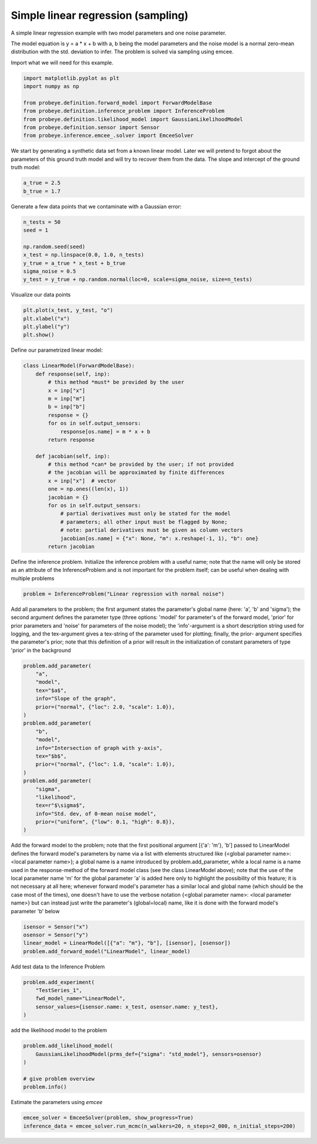 
.. DO NOT EDIT.
.. THIS FILE WAS AUTOMATICALLY GENERATED BY SPHINX-GALLERY.
.. TO MAKE CHANGES, EDIT THE SOURCE PYTHON FILE:
.. "auto_examples\plot_linear_regression.py"
.. LINE NUMBERS ARE GIVEN BELOW.

.. only:: html

    .. note::
        :class: sphx-glr-download-link-note

        Click :ref:`here <sphx_glr_download_auto_examples_plot_linear_regression.py>`
        to download the full example code

.. rst-class:: sphx-glr-example-title

.. _sphx_glr_auto_examples_plot_linear_regression.py:


Simple linear regression (sampling)
===================================

A simple linear regression example with two model parameters and one noise parameter.

The model equation is y = a * x + b with a, b being the model parameters and the
noise model is a normal zero-mean distribution with the std. deviation to infer.
The problem is solved via sampling using emcee.

.. GENERATED FROM PYTHON SOURCE LINES 13-14

Import what we will need for this example.

.. GENERATED FROM PYTHON SOURCE LINES 14-23

.. code-block:: default

    import matplotlib.pyplot as plt
    import numpy as np

    from probeye.definition.forward_model import ForwardModelBase
    from probeye.definition.inference_problem import InferenceProblem
    from probeye.definition.likelihood_model import GaussianLikelihoodModel
    from probeye.definition.sensor import Sensor
    from probeye.inference.emcee_.solver import EmceeSolver








.. GENERATED FROM PYTHON SOURCE LINES 24-27

We start by generating a synthetic data set from a known linear model. Later we
will pretend to forgot about the parameters of this ground truth model and will try
to recover them from the data. The slope and intercept of the ground truth model:

.. GENERATED FROM PYTHON SOURCE LINES 27-31

.. code-block:: default


    a_true = 2.5
    b_true = 1.7








.. GENERATED FROM PYTHON SOURCE LINES 32-33

Generate a few data points that we contaminate with a Gaussian error:

.. GENERATED FROM PYTHON SOURCE LINES 33-42

.. code-block:: default

    n_tests = 50
    seed = 1

    np.random.seed(seed)
    x_test = np.linspace(0.0, 1.0, n_tests)
    y_true = a_true * x_test + b_true
    sigma_noise = 0.5
    y_test = y_true + np.random.normal(loc=0, scale=sigma_noise, size=n_tests)








.. GENERATED FROM PYTHON SOURCE LINES 43-44

Visualize our data points

.. GENERATED FROM PYTHON SOURCE LINES 44-49

.. code-block:: default

    plt.plot(x_test, y_test, "o")
    plt.xlabel("x")
    plt.ylabel("y")
    plt.show()




.. image-sg:: /auto_examples/images/sphx_glr_plot_linear_regression_001.png
   :alt: plot linear regression
   :srcset: /auto_examples/images/sphx_glr_plot_linear_regression_001.png
   :class: sphx-glr-single-img





.. GENERATED FROM PYTHON SOURCE LINES 50-51

Define our parametrized linear model:

.. GENERATED FROM PYTHON SOURCE LINES 51-76

.. code-block:: default

    class LinearModel(ForwardModelBase):
        def response(self, inp):
            # this method *must* be provided by the user
            x = inp["x"]
            m = inp["m"]
            b = inp["b"]
            response = {}
            for os in self.output_sensors:
                response[os.name] = m * x + b
            return response

        def jacobian(self, inp):
            # this method *can* be provided by the user; if not provided
            # the jacobian will be approximated by finite differences
            x = inp["x"]  # vector
            one = np.ones((len(x), 1))
            jacobian = {}
            for os in self.output_sensors:
                # partial derivatives must only be stated for the model
                # parameters; all other input must be flagged by None;
                # note: partial derivatives must be given as column vectors
                jacobian[os.name] = {"x": None, "m": x.reshape(-1, 1), "b": one}
            return jacobian









.. GENERATED FROM PYTHON SOURCE LINES 77-82

Define the inference problem.
Initialize the inference problem with a useful name; note that the
name will only be stored as an attribute of the InferenceProblem and
is not important for the problem itself; can be useful when dealing
with multiple problems

.. GENERATED FROM PYTHON SOURCE LINES 82-85

.. code-block:: default


    problem = InferenceProblem("Linear regression with normal noise")





.. rst-class:: sphx-glr-script-out

 Out:

 .. code-block:: none


    2022-02-10 13:42:21.910 | INFO     | # ================================================================================================ # | probeye.subroutines:print_probeye_header:659
    2022-02-10 13:42:21.910 | INFO     | #                                                                                                  # | probeye.subroutines:print_probeye_header:659
    2022-02-10 13:42:21.910 | INFO     | #                                            dP                                                    # | probeye.subroutines:print_probeye_header:659
    2022-02-10 13:42:21.910 | INFO     | #                                            88                                                    # | probeye.subroutines:print_probeye_header:659
    2022-02-10 13:42:21.910 | INFO     | #                  88d888b. 88d888b..d8888b. 88d888b. .d8888b. dP    dP .d8888b.                   # | probeye.subroutines:print_probeye_header:659
    2022-02-10 13:42:21.910 | INFO     | #                  88'  `88 88'     88'  `88 88'  `88 88ooood8 88    88 88ooood8                   # | probeye.subroutines:print_probeye_header:659
    2022-02-10 13:42:21.911 | INFO     | #                  88.  .88 88      88.  .88 88.  .88 88.      88.  .88 88.                        # | probeye.subroutines:print_probeye_header:659
    2022-02-10 13:42:21.911 | INFO     | #                  88Y888P' dP      `88888P' 88Y8888' `88888P' `8888P88 `88888P'                   # | probeye.subroutines:print_probeye_header:659
    2022-02-10 13:42:21.911 | INFO     | #                  88                                                .88                           # | probeye.subroutines:print_probeye_header:659
    2022-02-10 13:42:21.911 | INFO     | #                  dP                                            d8888P                            # | probeye.subroutines:print_probeye_header:659
    2022-02-10 13:42:21.911 | INFO     | #                                                                                                  # | probeye.subroutines:print_probeye_header:659
    2022-02-10 13:42:21.911 | INFO     | # ================================================================================================ # | probeye.subroutines:print_probeye_header:659
    2022-02-10 13:42:21.911 | INFO     | #                                                                                                  # | probeye.subroutines:print_probeye_header:659
    2022-02-10 13:42:21.912 | INFO     | #        Version 2.1.0 - A general framework for setting up parameter estimation problems.         # | probeye.subroutines:print_probeye_header:659
    2022-02-10 13:42:21.912 | INFO     | #                                                                                                  # | probeye.subroutines:print_probeye_header:659
    2022-02-10 13:42:21.912 | INFO     | # ================================================================================================ # | probeye.subroutines:print_probeye_header:659




.. GENERATED FROM PYTHON SOURCE LINES 86-96

Add all parameters to the problem; the first argument states the
parameter's global name (here: 'a', 'b' and 'sigma'); the second
argument defines the parameter type (three options: 'model' for
parameter's of the forward model, 'prior' for prior parameters and
'noise' for parameters of the noise model); the 'info'-argument is a
short description string used for logging, and the tex-argument gives
a tex-string of the parameter used for plotting; finally, the prior-
argument specifies the parameter's prior; note that this definition
of a prior will result in the initialization of constant parameters of
type 'prior' in the background

.. GENERATED FROM PYTHON SOURCE LINES 96-118

.. code-block:: default

    problem.add_parameter(
        "a",
        "model",
        tex="$a$",
        info="Slope of the graph",
        prior=("normal", {"loc": 2.0, "scale": 1.0}),
    )
    problem.add_parameter(
        "b",
        "model",
        info="Intersection of graph with y-axis",
        tex="$b$",
        prior=("normal", {"loc": 1.0, "scale": 1.0}),
    )
    problem.add_parameter(
        "sigma",
        "likelihood",
        tex=r"$\sigma$",
        info="Std. dev, of 0-mean noise model",
        prior=("uniform", {"low": 0.1, "high": 0.8}),
    )








.. GENERATED FROM PYTHON SOURCE LINES 119-133

Add the forward model to the problem; note that the first positional
argument [{'a': 'm'}, 'b'] passed to LinearModel defines the forward
model's parameters by name via a list with elements structured like
{<global parameter name>: <local parameter name>}; a global name is a
name introduced by problem.add_parameter, while a local name is a name
used in the response-method of the forward model class (see the class
LinearModel above); note that the use of the local parameter name 'm'
for the global parameter 'a' is added here only to highlight the
possibility of this feature; it is not necessary at all here; whenever
forward model's parameter has a similar local and global name (which
should be the case most of the times), one doesn't have to use the
verbose notation  {<global parameter name>: <local parameter name>}
but can instead just write the parameter's (global=local) name, like
it is done with the forward model's parameter 'b' below

.. GENERATED FROM PYTHON SOURCE LINES 133-138

.. code-block:: default

    isensor = Sensor("x")
    osensor = Sensor("y")
    linear_model = LinearModel([{"a": "m"}, "b"], [isensor], [osensor])
    problem.add_forward_model("LinearModel", linear_model)








.. GENERATED FROM PYTHON SOURCE LINES 139-140

Add test data to the Inference Problem

.. GENERATED FROM PYTHON SOURCE LINES 140-146

.. code-block:: default

    problem.add_experiment(
        "TestSeries_1",
        fwd_model_name="LinearModel",
        sensor_values={isensor.name: x_test, osensor.name: y_test},
    )








.. GENERATED FROM PYTHON SOURCE LINES 147-148

add the likelihood model to the problem

.. GENERATED FROM PYTHON SOURCE LINES 148-156

.. code-block:: default

    problem.add_likelihood_model(
        GaussianLikelihoodModel(prms_def={"sigma": "std_model"}, sensors=osensor)
    )

    # give problem overview
    problem.info()






.. rst-class:: sphx-glr-script-out

 Out:

 .. code-block:: none

    2022-02-10 13:42:21.920 | INFO     |                                                                                                      | probeye.definition.inference_problem:info:1145
    2022-02-10 13:42:21.920 | INFO     | Problem summary: Linear regression with normal noise                                                 | probeye.definition.inference_problem:info:1145
    2022-02-10 13:42:21.920 | INFO     | ====================================================                                                 | probeye.definition.inference_problem:info:1145
    2022-02-10 13:42:21.920 | INFO     |                                                                                                      | probeye.definition.inference_problem:info:1145
    2022-02-10 13:42:21.920 | INFO     | Forward models                                                                                       | probeye.definition.inference_problem:info:1145
    2022-02-10 13:42:21.921 | INFO     | ---------------------------------------------------------                                            | probeye.definition.inference_problem:info:1145
    2022-02-10 13:42:21.921 | INFO     |  Model name   | Global parameters   | Local parameters                                               | probeye.definition.inference_problem:info:1145
    2022-02-10 13:42:21.921 | INFO     | --------------+---------------------+--------------------                                            | probeye.definition.inference_problem:info:1145
    2022-02-10 13:42:21.921 | INFO     |  LinearModel  | a, b                | m, b                                                           | probeye.definition.inference_problem:info:1145
    2022-02-10 13:42:21.921 | INFO     |                                                                                                      | probeye.definition.inference_problem:info:1145
    2022-02-10 13:42:21.921 | INFO     | Priors                                                                                               | probeye.definition.inference_problem:info:1145
    2022-02-10 13:42:21.921 | INFO     | -----------------------------------------------------------------------------                        | probeye.definition.inference_problem:info:1145
    2022-02-10 13:42:21.921 | INFO     |  Prior name    | Global parameters            | Local parameters                                     | probeye.definition.inference_problem:info:1145
    2022-02-10 13:42:21.922 | INFO     | ---------------+------------------------------+------------------------------                        | probeye.definition.inference_problem:info:1145
    2022-02-10 13:42:21.922 | INFO     |  a_normal      | a, loc_a, scale_a            | a, loc_a, scale_a                                    | probeye.definition.inference_problem:info:1145
    2022-02-10 13:42:21.922 | INFO     |  b_normal      | b, loc_b, scale_b            | b, loc_b, scale_b                                    | probeye.definition.inference_problem:info:1145
    2022-02-10 13:42:21.922 | INFO     |  sigma_uniform | sigma, low_sigma, high_sigma | sigma, low_sigma, high_sigma                         | probeye.definition.inference_problem:info:1145
    2022-02-10 13:42:21.922 | INFO     |                                                                                                      | probeye.definition.inference_problem:info:1145
    2022-02-10 13:42:21.922 | INFO     | Parameter overview                                                                                   | probeye.definition.inference_problem:info:1145
    2022-02-10 13:42:21.922 | INFO     | -----------------------------------------------------------------------------------------            | probeye.definition.inference_problem:info:1145
    2022-02-10 13:42:21.922 | INFO     |  Parameter type/role   | Parameter names                                       |   Count             | probeye.definition.inference_problem:info:1145
    2022-02-10 13:42:21.923 | INFO     | -----------------------+-------------------------------------------------------+---------            | probeye.definition.inference_problem:info:1145
    2022-02-10 13:42:21.923 | INFO     |  Model parameters      | a, b                                                  |       2             | probeye.definition.inference_problem:info:1145
    2022-02-10 13:42:21.923 | INFO     |  Prior parameters      | loc_a, scale_a, loc_b, scale_b, low_sigma, high_sigma |       6             | probeye.definition.inference_problem:info:1145
    2022-02-10 13:42:21.923 | INFO     |  Likelihood parameters | sigma                                                 |       1             | probeye.definition.inference_problem:info:1145
    2022-02-10 13:42:21.923 | INFO     |  Const parameters      | loc_a, scale_a, loc_b, scale_b, low_sigma, high_sigma |       6             | probeye.definition.inference_problem:info:1145
    2022-02-10 13:42:21.923 | INFO     |  Latent parameters     | a, b, sigma                                           |       3             | probeye.definition.inference_problem:info:1145
    2022-02-10 13:42:21.923 | INFO     |                                                                                                      | probeye.definition.inference_problem:info:1145
    2022-02-10 13:42:21.924 | INFO     | Parameter explanations                                                                               | probeye.definition.inference_problem:info:1145
    2022-02-10 13:42:21.924 | INFO     | ---------------------------------------------------------------------                                | probeye.definition.inference_problem:info:1145
    2022-02-10 13:42:21.924 | INFO     |  Name       | Short explanation                                                                      | probeye.definition.inference_problem:info:1145
    2022-02-10 13:42:21.924 | INFO     | ------------+--------------------------------------------------------                                | probeye.definition.inference_problem:info:1145
    2022-02-10 13:42:21.924 | INFO     |  loc_a      | Normal prior's parameter for latent parameter 'a'                                      | probeye.definition.inference_problem:info:1145
    2022-02-10 13:42:21.925 | INFO     |  scale_a    | Normal prior's parameter for latent parameter 'a'                                      | probeye.definition.inference_problem:info:1145
    2022-02-10 13:42:21.925 | INFO     |  a          | Slope of the graph                                                                     | probeye.definition.inference_problem:info:1145
    2022-02-10 13:42:21.925 | INFO     |  loc_b      | Normal prior's parameter for latent parameter 'b'                                      | probeye.definition.inference_problem:info:1145
    2022-02-10 13:42:21.925 | INFO     |  scale_b    | Normal prior's parameter for latent parameter 'b'                                      | probeye.definition.inference_problem:info:1145
    2022-02-10 13:42:21.925 | INFO     |  b          | Intersection of graph with y-axis                                                      | probeye.definition.inference_problem:info:1145
    2022-02-10 13:42:21.925 | INFO     |  low_sigma  | Uniform prior's parameter for latent parameter 'sigma'                                 | probeye.definition.inference_problem:info:1145
    2022-02-10 13:42:21.925 | INFO     |  high_sigma | Uniform prior's parameter for latent parameter 'sigma'                                 | probeye.definition.inference_problem:info:1145
    2022-02-10 13:42:21.926 | INFO     |  sigma      | Std. dev, of 0-mean noise model                                                        | probeye.definition.inference_problem:info:1145
    2022-02-10 13:42:21.926 | INFO     |                                                                                                      | probeye.definition.inference_problem:info:1145
    2022-02-10 13:42:21.926 | INFO     | Constant parameters                                                                                  | probeye.definition.inference_problem:info:1145
    2022-02-10 13:42:21.926 | INFO     | ----------------------                                                                               | probeye.definition.inference_problem:info:1145
    2022-02-10 13:42:21.926 | INFO     |  Name       |   Value                                                                                | probeye.definition.inference_problem:info:1145
    2022-02-10 13:42:21.926 | INFO     | ------------+---------                                                                               | probeye.definition.inference_problem:info:1145
    2022-02-10 13:42:21.926 | INFO     |  loc_a      |     2                                                                                  | probeye.definition.inference_problem:info:1145
    2022-02-10 13:42:21.926 | INFO     |  scale_a    |     1                                                                                  | probeye.definition.inference_problem:info:1145
    2022-02-10 13:42:21.927 | INFO     |  loc_b      |     1                                                                                  | probeye.definition.inference_problem:info:1145
    2022-02-10 13:42:21.927 | INFO     |  scale_b    |     1                                                                                  | probeye.definition.inference_problem:info:1145
    2022-02-10 13:42:21.927 | INFO     |  low_sigma  |     0.1                                                                                | probeye.definition.inference_problem:info:1145
    2022-02-10 13:42:21.927 | INFO     |  high_sigma |     0.8                                                                                | probeye.definition.inference_problem:info:1145
    2022-02-10 13:42:21.927 | INFO     |                                                                                                      | probeye.definition.inference_problem:info:1145
    2022-02-10 13:42:21.927 | INFO     | Theta interpretation                                                                                 | probeye.definition.inference_problem:info:1145
    2022-02-10 13:42:21.927 | INFO     | +---------------------------+                                                                        | probeye.definition.inference_problem:info:1145
    2022-02-10 13:42:21.928 | INFO     | |  Theta  |    Parameter    |                                                                        | probeye.definition.inference_problem:info:1145
    2022-02-10 13:42:21.928 | INFO     | |  index  |      name       |                                                                        | probeye.definition.inference_problem:info:1145
    2022-02-10 13:42:21.928 | INFO     | |---------------------------|                                                                        | probeye.definition.inference_problem:info:1145
    2022-02-10 13:42:21.928 | INFO     | |      0 --> a              |                                                                        | probeye.definition.inference_problem:info:1145
    2022-02-10 13:42:21.928 | INFO     | |      1 --> b              |                                                                        | probeye.definition.inference_problem:info:1145
    2022-02-10 13:42:21.928 | INFO     | |      2 --> sigma          |                                                                        | probeye.definition.inference_problem:info:1145
    2022-02-10 13:42:21.928 | INFO     | +---------------------------+                                                                        | probeye.definition.inference_problem:info:1145
    2022-02-10 13:42:21.928 | INFO     |                                                                                                      | probeye.definition.inference_problem:info:1145
    2022-02-10 13:42:21.929 | INFO     | Added experiments                                                                                    | probeye.definition.inference_problem:info:1145
    2022-02-10 13:42:21.929 | INFO     | --------------------------------------------------                                                   | probeye.definition.inference_problem:info:1145
    2022-02-10 13:42:21.929 | INFO     |  Name         | Sensor values   | Forward model                                                      | probeye.definition.inference_problem:info:1145
    2022-02-10 13:42:21.929 | INFO     | --------------+-----------------+-----------------                                                   | probeye.definition.inference_problem:info:1145
    2022-02-10 13:42:21.929 | INFO     |  TestSeries_1 | x (50 elements) | LinearModel                                                        | probeye.definition.inference_problem:info:1145
    2022-02-10 13:42:21.929 | INFO     |               | y (50 elements) |                                                                    | probeye.definition.inference_problem:info:1145
    2022-02-10 13:42:21.929 | INFO     |                                                                                                      | probeye.definition.inference_problem:info:1145
    2022-02-10 13:42:21.930 | INFO     | Added likelihood models                                                                              | probeye.definition.inference_problem:info:1145
    2022-02-10 13:42:21.930 | INFO     | ------------------------------------------------------------------------------------                 | probeye.definition.inference_problem:info:1145
    2022-02-10 13:42:21.930 | INFO     |  Name               | Glob. prms   | Loc. prms   | Target sensors   | Experiments                    | probeye.definition.inference_problem:info:1145
    2022-02-10 13:42:21.930 | INFO     | --------------------+--------------+-------------+------------------+---------------                 | probeye.definition.inference_problem:info:1145
    2022-02-10 13:42:21.930 | INFO     |  likelihood_model_0 | sigma        | std_model   | y                | TestSeries_1                   | probeye.definition.inference_problem:info:1145
    2022-02-10 13:42:21.930 | INFO     |                                                                                                      | probeye.definition.inference_problem:info:1145

    "\nProblem summary: Linear regression with normal noise\n====================================================\n\nForward models\n---------------------------------------------------------\n Model name   | Global parameters   | Local parameters\n--------------+---------------------+--------------------\n LinearModel  | a, b                | m, b\n\nPriors\n-----------------------------------------------------------------------------\n Prior name    | Global parameters            | Local parameters\n---------------+------------------------------+------------------------------\n a_normal      | a, loc_a, scale_a            | a, loc_a, scale_a\n b_normal      | b, loc_b, scale_b            | b, loc_b, scale_b\n sigma_uniform | sigma, low_sigma, high_sigma | sigma, low_sigma, high_sigma\n\nParameter overview\n-----------------------------------------------------------------------------------------\n Parameter type/role   | Parameter names                                       |   Count\n-----------------------+-------------------------------------------------------+---------\n Model parameters      | a, b                                                  |       2\n Prior parameters      | loc_a, scale_a, loc_b, scale_b, low_sigma, high_sigma |       6\n Likelihood parameters | sigma                                                 |       1\n Const parameters      | loc_a, scale_a, loc_b, scale_b, low_sigma, high_sigma |       6\n Latent parameters     | a, b, sigma                                           |       3\n\nParameter explanations\n---------------------------------------------------------------------\n Name       | Short explanation\n------------+--------------------------------------------------------\n loc_a      | Normal prior's parameter for latent parameter 'a'\n scale_a    | Normal prior's parameter for latent parameter 'a'\n a          | Slope of the graph\n loc_b      | Normal prior's parameter for latent parameter 'b'\n scale_b    | Normal prior's parameter for latent parameter 'b'\n b          | Intersection of graph with y-axis\n low_sigma  | Uniform prior's parameter for latent parameter 'sigma'\n high_sigma | Uniform prior's parameter for latent parameter 'sigma'\n sigma      | Std. dev, of 0-mean noise model\n\nConstant parameters\n----------------------\n Name       |   Value\n------------+---------\n loc_a      |     2\n scale_a    |     1\n loc_b      |     1\n scale_b    |     1\n low_sigma  |     0.1\n high_sigma |     0.8\n\nTheta interpretation\n+---------------------------+\n|  Theta  |    Parameter    |\n|  index  |      name       |\n|---------------------------|\n|      0 --> a              |\n|      1 --> b              |\n|      2 --> sigma          |\n+---------------------------+\n\nAdded experiments\n--------------------------------------------------\n Name         | Sensor values   | Forward model\n--------------+-----------------+-----------------\n TestSeries_1 | x (50 elements) | LinearModel\n              | y (50 elements) |\n\nAdded likelihood models\n------------------------------------------------------------------------------------\n Name               | Glob. prms   | Loc. prms   | Target sensors   | Experiments\n--------------------+--------------+-------------+------------------+---------------\n likelihood_model_0 | sigma        | std_model   | y                | TestSeries_1\n"



.. GENERATED FROM PYTHON SOURCE LINES 157-158

Estimate the parameters using `emcee`

.. GENERATED FROM PYTHON SOURCE LINES 158-160

.. code-block:: default

    emcee_solver = EmceeSolver(problem, show_progress=True)
    inference_data = emcee_solver.run_mcmc(n_walkers=20, n_steps=2_000, n_initial_steps=200)




.. rst-class:: sphx-glr-script-out

 Out:

 .. code-block:: none

    2022-02-10 13:42:21.932 | INFO     | Solving problem using emcee sampler with 200 + 2000 samples and 20 walkers                           | probeye.inference.emcee_.solver:run_mcmc:165
    2022-02-10 13:42:21.932 | INFO     | No additional options specified                                                                      | probeye.inference.emcee_.solver:run_mcmc:173
      0%|                                                                                          | 0/200 [00:00<?, ?it/s]      6%|####4                                                                           | 11/200 [00:00<00:01, 104.05it/s]     11%|########8                                                                       | 22/200 [00:00<00:01, 103.45it/s]     16%|#############2                                                                  | 33/200 [00:00<00:01, 106.02it/s]     22%|#################6                                                              | 44/200 [00:00<00:01, 107.25it/s]     28%|######################                                                          | 55/200 [00:00<00:01, 106.80it/s]     33%|##########################4                                                     | 66/200 [00:00<00:01, 107.61it/s]     38%|##############################8                                                 | 77/200 [00:00<00:01, 107.79it/s]     44%|###################################2                                            | 88/200 [00:00<00:01, 106.90it/s]     50%|#######################################6                                        | 99/200 [00:00<00:00, 106.95it/s]     55%|###########################################4                                   | 110/200 [00:01<00:00, 106.67it/s]     60%|###############################################7                               | 121/200 [00:01<00:00, 106.48it/s]     66%|####################################################1                          | 132/200 [00:01<00:00, 107.29it/s]     72%|########################################################4                      | 143/200 [00:01<00:00, 106.90it/s]     77%|############################################################8                  | 154/200 [00:01<00:00, 103.63it/s]     82%|#################################################################1             | 165/200 [00:01<00:00, 103.75it/s]     88%|#####################################################################5         | 176/200 [00:01<00:00, 102.11it/s]     94%|#########################################################################8     | 187/200 [00:01<00:00, 102.11it/s]     99%|##############################################################################2| 198/200 [00:01<00:00, 101.83it/s]    100%|###############################################################################| 200/200 [00:01<00:00, 104.82it/s]
      0%|                                                                                         | 0/2000 [00:00<?, ?it/s]      1%|4                                                                              | 11/2000 [00:00<00:18, 107.04it/s]      1%|8                                                                              | 22/2000 [00:00<00:18, 107.08it/s]      2%|#3                                                                             | 33/2000 [00:00<00:18, 108.02it/s]      2%|#7                                                                             | 44/2000 [00:00<00:18, 108.06it/s]      3%|##1                                                                            | 55/2000 [00:00<00:18, 106.59it/s]      3%|##6                                                                            | 66/2000 [00:00<00:17, 107.45it/s]      4%|###                                                                            | 77/2000 [00:00<00:18, 106.32it/s]      4%|###4                                                                           | 88/2000 [00:00<00:17, 106.57it/s]      5%|###9                                                                           | 99/2000 [00:00<00:17, 106.09it/s]      6%|####2                                                                         | 110/2000 [00:01<00:17, 105.75it/s]      6%|####7                                                                         | 121/2000 [00:01<00:17, 106.15it/s]      7%|#####1                                                                        | 132/2000 [00:01<00:17, 106.75it/s]      7%|#####5                                                                        | 143/2000 [00:01<00:17, 105.01it/s]      8%|######                                                                        | 154/2000 [00:01<00:17, 105.01it/s]      8%|######4                                                                       | 165/2000 [00:01<00:17, 103.83it/s]      9%|######8                                                                       | 176/2000 [00:01<00:18, 101.03it/s]      9%|#######2                                                                      | 187/2000 [00:01<00:17, 103.06it/s]     10%|#######7                                                                      | 198/2000 [00:01<00:17, 104.83it/s]     10%|########1                                                                     | 209/2000 [00:01<00:16, 105.50it/s]     11%|########5                                                                     | 220/2000 [00:02<00:16, 105.36it/s]     12%|#########                                                                     | 231/2000 [00:02<00:16, 105.88it/s]     12%|#########5                                                                     | 242/2000 [00:02<00:18, 95.47it/s]     13%|#########9                                                                     | 252/2000 [00:02<00:21, 81.36it/s]     13%|##########3                                                                    | 263/2000 [00:02<00:19, 86.96it/s]     14%|##########8                                                                    | 274/2000 [00:02<00:18, 92.47it/s]     14%|###########2                                                                   | 285/2000 [00:02<00:17, 96.19it/s]     15%|###########6                                                                   | 296/2000 [00:02<00:17, 99.24it/s]     15%|###########9                                                                  | 307/2000 [00:03<00:16, 100.65it/s]     16%|############4                                                                 | 318/2000 [00:03<00:16, 102.49it/s]     16%|############8                                                                 | 329/2000 [00:03<00:16, 103.25it/s]     17%|#############2                                                                | 340/2000 [00:03<00:16, 101.21it/s]     18%|#############6                                                                | 351/2000 [00:03<00:16, 102.04it/s]     18%|##############1                                                               | 362/2000 [00:03<00:16, 101.22it/s]     19%|##############5                                                               | 373/2000 [00:03<00:15, 102.62it/s]     19%|##############9                                                               | 384/2000 [00:03<00:15, 104.51it/s]     20%|###############4                                                              | 395/2000 [00:03<00:15, 104.97it/s]     20%|###############8                                                              | 406/2000 [00:03<00:15, 105.29it/s]     21%|################2                                                             | 417/2000 [00:04<00:15, 105.52it/s]     21%|################6                                                             | 428/2000 [00:04<00:14, 106.29it/s]     22%|#################1                                                            | 439/2000 [00:04<00:14, 107.14it/s]     22%|#################5                                                            | 450/2000 [00:04<00:14, 107.44it/s]     23%|#################9                                                            | 461/2000 [00:04<00:14, 107.33it/s]     24%|##################4                                                           | 472/2000 [00:04<00:14, 105.71it/s]     24%|##################8                                                           | 483/2000 [00:04<00:14, 105.51it/s]     25%|###################2                                                          | 494/2000 [00:04<00:14, 106.28it/s]     25%|###################6                                                          | 505/2000 [00:04<00:14, 106.21it/s]     26%|####################1                                                         | 516/2000 [00:05<00:14, 105.86it/s]     26%|####################5                                                         | 527/2000 [00:05<00:14, 104.41it/s]     27%|####################9                                                         | 538/2000 [00:05<00:14, 104.02it/s]     27%|#####################4                                                        | 549/2000 [00:05<00:13, 105.52it/s]     28%|#####################8                                                        | 560/2000 [00:05<00:13, 104.17it/s]     29%|######################5                                                        | 571/2000 [00:05<00:17, 83.36it/s]     29%|######################9                                                        | 581/2000 [00:05<00:16, 86.86it/s]     30%|#######################3                                                       | 592/2000 [00:05<00:15, 92.41it/s]     30%|#######################8                                                       | 603/2000 [00:05<00:14, 96.69it/s]     31%|########################2                                                      | 614/2000 [00:06<00:13, 99.08it/s]     31%|########################3                                                     | 625/2000 [00:06<00:13, 101.65it/s]     32%|########################8                                                     | 636/2000 [00:06<00:13, 103.22it/s]     32%|#########################2                                                    | 647/2000 [00:06<00:12, 104.36it/s]     33%|#########################6                                                    | 658/2000 [00:06<00:12, 105.45it/s]     33%|##########################                                                    | 669/2000 [00:06<00:12, 103.85it/s]     34%|##########################5                                                   | 680/2000 [00:06<00:12, 101.61it/s]     35%|##########################9                                                   | 691/2000 [00:06<00:12, 102.90it/s]     35%|###########################3                                                  | 702/2000 [00:06<00:12, 104.71it/s]     36%|###########################8                                                  | 713/2000 [00:06<00:12, 105.71it/s]     36%|############################2                                                 | 724/2000 [00:07<00:12, 104.01it/s]     37%|############################6                                                 | 735/2000 [00:07<00:12, 104.92it/s]     37%|#############################                                                 | 746/2000 [00:07<00:11, 106.18it/s]     38%|#############################5                                                | 757/2000 [00:07<00:11, 105.22it/s]     38%|#############################9                                                | 768/2000 [00:07<00:11, 105.17it/s]     39%|##############################7                                                | 779/2000 [00:07<00:13, 90.39it/s]     40%|###############################2                                               | 790/2000 [00:07<00:12, 95.07it/s]     40%|###############################6                                               | 801/2000 [00:07<00:12, 98.64it/s]     41%|################################                                               | 812/2000 [00:07<00:11, 99.93it/s]     41%|################################                                              | 823/2000 [00:08<00:11, 100.86it/s]     42%|################################9                                              | 834/2000 [00:08<00:12, 92.55it/s]     42%|#################################3                                             | 844/2000 [00:08<00:21, 54.59it/s]     43%|#################################6                                             | 852/2000 [00:08<00:21, 53.53it/s]     43%|##################################                                             | 863/2000 [00:08<00:18, 63.01it/s]     44%|##################################5                                            | 874/2000 [00:08<00:15, 72.41it/s]     44%|##################################9                                            | 885/2000 [00:09<00:13, 80.88it/s]     45%|###################################3                                           | 896/2000 [00:09<00:12, 87.03it/s]     45%|###################################8                                           | 907/2000 [00:09<00:11, 92.07it/s]     46%|####################################2                                          | 918/2000 [00:09<00:11, 96.68it/s]     46%|####################################6                                          | 929/2000 [00:09<00:10, 98.80it/s]     47%|####################################6                                         | 940/2000 [00:09<00:10, 101.43it/s]     48%|#####################################                                         | 951/2000 [00:09<00:10, 103.08it/s]     48%|#####################################5                                        | 962/2000 [00:09<00:10, 101.37it/s]     49%|#####################################9                                        | 973/2000 [00:09<00:09, 103.02it/s]     49%|######################################3                                       | 984/2000 [00:10<00:09, 103.90it/s]     50%|######################################8                                       | 995/2000 [00:10<00:09, 104.24it/s]     50%|######################################7                                      | 1006/2000 [00:10<00:09, 103.60it/s]     51%|#######################################1                                     | 1018/2000 [00:10<00:09, 105.08it/s]     51%|#######################################6                                     | 1029/2000 [00:10<00:09, 105.37it/s]     52%|########################################                                     | 1040/2000 [00:10<00:09, 106.17it/s]     53%|########################################4                                    | 1051/2000 [00:10<00:08, 105.53it/s]     53%|########################################8                                    | 1062/2000 [00:10<00:08, 106.60it/s]     54%|#########################################3                                   | 1073/2000 [00:10<00:08, 107.05it/s]     54%|#########################################7                                   | 1084/2000 [00:10<00:08, 107.68it/s]     55%|##########################################1                                  | 1095/2000 [00:11<00:08, 107.50it/s]     55%|##########################################5                                  | 1106/2000 [00:11<00:08, 107.69it/s]     56%|###########################################                                  | 1117/2000 [00:11<00:08, 107.82it/s]     56%|###########################################4                                 | 1128/2000 [00:11<00:08, 108.23it/s]     57%|###########################################8                                 | 1139/2000 [00:11<00:08, 106.31it/s]     57%|############################################2                                | 1150/2000 [00:11<00:08, 106.22it/s]     58%|############################################6                                | 1161/2000 [00:11<00:07, 106.18it/s]     59%|#############################################1                               | 1172/2000 [00:11<00:07, 107.07it/s]     59%|#############################################5                               | 1183/2000 [00:11<00:07, 107.69it/s]     60%|#############################################9                               | 1194/2000 [00:11<00:07, 106.89it/s]     60%|##############################################3                              | 1205/2000 [00:12<00:07, 106.01it/s]     61%|##############################################8                              | 1216/2000 [00:12<00:07, 106.02it/s]     61%|###############################################2                             | 1227/2000 [00:12<00:07, 106.34it/s]     62%|###############################################6                             | 1238/2000 [00:12<00:07, 107.18it/s]     62%|################################################                             | 1249/2000 [00:12<00:07, 106.84it/s]     63%|################################################5                            | 1260/2000 [00:12<00:06, 106.28it/s]     64%|################################################9                            | 1271/2000 [00:12<00:06, 106.22it/s]     64%|#################################################3                           | 1282/2000 [00:12<00:06, 106.18it/s]     65%|#################################################7                           | 1293/2000 [00:12<00:06, 106.44it/s]     65%|##################################################2                          | 1304/2000 [00:13<00:06, 106.64it/s]     66%|##################################################6                          | 1315/2000 [00:13<00:06, 106.14it/s]     66%|###################################################                          | 1326/2000 [00:13<00:06, 105.21it/s]     67%|###################################################4                         | 1337/2000 [00:13<00:06, 105.46it/s]     67%|###################################################8                         | 1348/2000 [00:13<00:06, 104.73it/s]     68%|####################################################3                        | 1359/2000 [00:13<00:06, 105.12it/s]     68%|####################################################7                        | 1370/2000 [00:13<00:05, 105.70it/s]     69%|#####################################################1                       | 1381/2000 [00:13<00:05, 106.42it/s]     70%|#####################################################5                       | 1392/2000 [00:13<00:05, 105.39it/s]     70%|######################################################                       | 1403/2000 [00:13<00:05, 105.29it/s]     71%|######################################################4                      | 1414/2000 [00:14<00:05, 106.13it/s]     71%|######################################################8                      | 1425/2000 [00:14<00:05, 106.10it/s]     72%|#######################################################2                     | 1436/2000 [00:14<00:05, 105.48it/s]     72%|#######################################################7                     | 1447/2000 [00:14<00:05, 105.95it/s]     73%|########################################################1                    | 1458/2000 [00:14<00:05, 106.59it/s]     73%|########################################################5                    | 1469/2000 [00:14<00:04, 107.36it/s]     74%|########################################################9                    | 1480/2000 [00:14<00:04, 106.97it/s]     75%|#########################################################4                   | 1491/2000 [00:14<00:04, 106.69it/s]     75%|#########################################################8                   | 1502/2000 [00:14<00:04, 105.88it/s]     76%|##########################################################2                  | 1513/2000 [00:14<00:04, 105.63it/s]     76%|##########################################################6                  | 1524/2000 [00:15<00:04, 106.06it/s]     77%|###########################################################                  | 1535/2000 [00:15<00:04, 106.36it/s]     77%|###########################################################5                 | 1546/2000 [00:15<00:04, 106.28it/s]     78%|###########################################################9                 | 1557/2000 [00:15<00:04, 106.83it/s]     78%|############################################################3                | 1568/2000 [00:15<00:04, 107.52it/s]     79%|#############################################################5                | 1579/2000 [00:15<00:05, 82.93it/s]     79%|#############################################################9                | 1589/2000 [00:15<00:05, 81.22it/s]     80%|##############################################################4               | 1600/2000 [00:15<00:04, 87.69it/s]     81%|##############################################################8               | 1611/2000 [00:16<00:04, 92.80it/s]     81%|###############################################################2              | 1622/2000 [00:16<00:03, 96.97it/s]     82%|###############################################################6              | 1633/2000 [00:16<00:03, 99.81it/s]     82%|###############################################################2             | 1644/2000 [00:16<00:03, 101.61it/s]     83%|###############################################################7             | 1655/2000 [00:16<00:03, 102.63it/s]     83%|################################################################1            | 1666/2000 [00:16<00:03, 101.06it/s]     84%|#################################################################4            | 1677/2000 [00:16<00:03, 97.86it/s]     84%|#################################################################7            | 1687/2000 [00:16<00:03, 94.61it/s]     85%|##################################################################1           | 1697/2000 [00:16<00:03, 95.64it/s]     85%|##################################################################5           | 1707/2000 [00:16<00:03, 94.29it/s]     86%|##################################################################9           | 1717/2000 [00:17<00:03, 93.09it/s]     86%|###################################################################3          | 1727/2000 [00:17<00:02, 93.27it/s]     87%|###################################################################7          | 1737/2000 [00:17<00:02, 90.88it/s]     87%|####################################################################1         | 1747/2000 [00:17<00:02, 90.72it/s]     88%|####################################################################5         | 1758/2000 [00:17<00:02, 95.10it/s]     88%|####################################################################9         | 1769/2000 [00:17<00:02, 98.27it/s]     89%|####################################################################5        | 1780/2000 [00:17<00:02, 100.83it/s]     90%|####################################################################9        | 1792/2000 [00:17<00:02, 103.47it/s]     90%|#####################################################################4       | 1803/2000 [00:17<00:01, 104.22it/s]     91%|#####################################################################8       | 1814/2000 [00:18<00:01, 104.76it/s]     91%|######################################################################2      | 1825/2000 [00:18<00:01, 104.69it/s]     92%|######################################################################6      | 1836/2000 [00:18<00:01, 105.09it/s]     92%|#######################################################################1     | 1847/2000 [00:18<00:01, 105.97it/s]     93%|#######################################################################5     | 1858/2000 [00:18<00:01, 105.40it/s]     93%|#######################################################################9     | 1869/2000 [00:18<00:01, 105.29it/s]     94%|########################################################################3    | 1880/2000 [00:18<00:01, 105.22it/s]     95%|########################################################################8    | 1892/2000 [00:18<00:01, 107.42it/s]     95%|#########################################################################2   | 1903/2000 [00:18<00:00, 107.00it/s]     96%|#########################################################################6   | 1914/2000 [00:19<00:00, 106.11it/s]     96%|##########################################################################1  | 1925/2000 [00:19<00:00, 105.19it/s]     97%|##########################################################################5  | 1936/2000 [00:19<00:00, 104.56it/s]     97%|##########################################################################9  | 1947/2000 [00:19<00:00, 105.30it/s]     98%|###########################################################################3 | 1958/2000 [00:19<00:00, 105.83it/s]     98%|###########################################################################8 | 1969/2000 [00:19<00:00, 105.29it/s]     99%|############################################################################2| 1980/2000 [00:19<00:00, 106.12it/s]    100%|############################################################################6| 1991/2000 [00:19<00:00, 103.42it/s]    100%|#############################################################################| 2000/2000 [00:19<00:00, 100.76it/s]
    2022-02-10 13:42:43.748 | INFO     | Sampling of the posterior distribution completed: 2000 steps and 20 walkers.                         | probeye.inference.emcee_.solver:run_mcmc:232
    2022-02-10 13:42:43.748 | INFO     | Total run-time (including initial sampling): 21s.                                                    | probeye.inference.emcee_.solver:run_mcmc:236
    2022-02-10 13:42:43.748 | INFO     |                                                                                                      | probeye.inference.emcee_.solver:run_mcmc:237
    2022-02-10 13:42:43.749 | INFO     | Summary of sampling results (emcee)                                                                  | probeye.inference.emcee_.solver:run_mcmc:238
    2022-02-10 13:42:43.767 | INFO     |          mean    median    sd    5%    95%                                                           | probeye.inference.emcee_.solver:emcee_summary:124
    2022-02-10 13:42:43.767 | INFO     | -----  ------  --------  ----  ----  -----                                                           | probeye.inference.emcee_.solver:emcee_summary:124
    2022-02-10 13:42:43.767 | INFO     | a        2.68      2.68  0.23  2.30   3.07                                                           | probeye.inference.emcee_.solver:emcee_summary:124
    2022-02-10 13:42:43.768 | INFO     | b        1.60      1.60  0.14  1.37   1.82                                                           | probeye.inference.emcee_.solver:emcee_summary:124
    2022-02-10 13:42:43.768 | INFO     | sigma    0.50      0.50  0.05  0.42   0.60                                                           | probeye.inference.emcee_.solver:emcee_summary:124
    2022-02-10 13:42:43.768 | INFO     |                                                                                                      | probeye.inference.emcee_.solver:run_mcmc:244





.. rst-class:: sphx-glr-timing

   **Total running time of the script:** ( 0 minutes  21.965 seconds)


.. _sphx_glr_download_auto_examples_plot_linear_regression.py:


.. only :: html

 .. container:: sphx-glr-footer
    :class: sphx-glr-footer-example



  .. container:: sphx-glr-download sphx-glr-download-python

     :download:`Download Python source code: plot_linear_regression.py <plot_linear_regression.py>`



  .. container:: sphx-glr-download sphx-glr-download-jupyter

     :download:`Download Jupyter notebook: plot_linear_regression.ipynb <plot_linear_regression.ipynb>`


.. only:: html

 .. rst-class:: sphx-glr-signature

    `Gallery generated by Sphinx-Gallery <https://sphinx-gallery.github.io>`_
